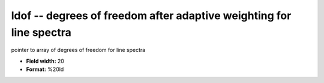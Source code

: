 .. _Trace4.0-ldof_attributes:

**ldof** -- degrees of freedom after adaptive weighting for line spectra
------------------------------------------------------------------------

pointer to array of degrees of freedom for line spectra

* **Field width:** 20
* **Format:** %20ld
